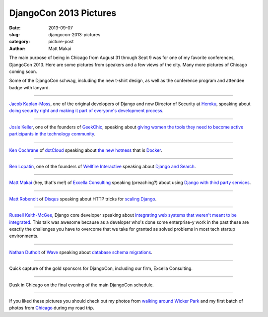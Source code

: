 DjangoCon 2013 Pictures
=======================

:date: 2013-09-07
:slug: djangocon-2013-pictures
:category: picture-post
:author: Matt Makai

The main purpose of being in Chicago from August 31 through Sept 9 was
for one of my favorite conferences, DjangoCon 2013. Here are some pictures
from speakers and a few views of the city. Many more pictures of Chicago
coming soon.


.. image:: ../img/130907-djangocon/djangocon-schwag.jpg
  :alt: DjangoCon t-shirt, conference program, and attendee lanyard.

Some of the DjangoCon schwag, including the new t-shirt design, as well as 
the conference program and attendee badge with lanyard.

----


.. image:: ../img/130907-djangocon/jacobian.jpg
  :alt: Jacob Kaplan-Moss, one of the creators of Django, speaking at DjangoCon

`Jacob Kaplan-Moss <https://twitter.com/jacobian>`_, one of the original
developers of Django and now Director of Security at 
`Heroku <https://www.heroku.com/>`_, speaking about 
`doing security right and making it part of everyone's development process <http://www.djangocon.us/schedule/presentation/48/>`_.

----


.. image:: ../img/130907-djangocon/josie-keller.jpg
  :alt: Josie Keller speaking at DjangoCon

`Josie Keller <https://twitter.com/kellerjo>`_, one of the founders of 
`GeekChic <http://geekchicprogramming.com/>`_, speaking about 
`giving women the tools they need to become active participants in the technology community <http://www.djangocon.us/schedule/presentation/39/>`_.

----


.. image:: ../img/130907-djangocon/ken-cochrane.jpg
  :alt: Ken Cochrane speaking at DjangoCon

`Ken Cochrane <https://twitter.com/KenCochrane>`_ of 
`dotCloud <https://www.dotcloud.com/>`_ 
speaking about
`the new hotness <http://www.djangocon.us/schedule/presentation/27/>`_ 
that is `Docker <https://www.docker.io/>`_.


----


.. image:: ../img/130907-djangocon/ben-lopatin.jpg
  :alt: Ben Lopatin speaking at DjangoCon

`Ben Lopatin <https://twitter.com/bennylope>`_, one of the founders of
`Wellfire Interactive <http://www.wellfireinteractive.com/>`_ speaking about
`Django and Search <http://www.djangocon.us/schedule/presentation/8/>`_.

----


.. image:: ../img/130907-djangocon/matt-makai.jpg
  :alt: Matt Makai speaking at DjangoCon

`Matt Makai <https://twitter.com/mattmakai>`_ (hey, that's me!) of 
`Excella Consulting <http://www.excella.com/>`_ speaking (preaching?) 
about using
`Django with third party services <http://www.djangocon.us/schedule/presentation/47/>`_.

----


.. image:: ../img/130907-djangocon/matt-robenolt.jpg
  :alt: Matt Robenolt speaking at DjangoCon

`Matt Robenolt <https://twitter.com/mattrobenolt>`_ of 
`Disqus <http://disqus.com/>`_ speaking about HTTP tricks for 
`scaling Django <http://www.djangocon.us/schedule/presentation/33/>`_.

----


.. image:: ../img/130907-djangocon/russell-keith-mcgee.jpg
  :alt: Russell Keith-McGee speaking at DjangoCon

`Russell Keith-McGee <https://twitter.com/freakboy3742>`_, Django core
developer speaking about 
`integrating web systems that weren't meant to be integrated <http://www.djangocon.us/schedule/presentation/30/>`_. 
This talk was awesome because as a developer who's done some enterprise-y 
work in the past these are exactly the challenges you have to overcome that
we take for granted as solved problems in most tech startup environments.

----


.. image:: ../img/130907-djangocon/nathan-duthoit.jpg
  :alt: Nathan Duthoit speaking at DjangoCon

`Nathan Duthoit <https://twitter.com/nduthoit>`_ of 
`Wave <https://www.waveapps.com/>`_ speaking about 
`database schema migrations <http://www.djangocon.us/schedule/presentation/11/>`_.

----


.. image:: ../img/130907-djangocon/gold-sponsors.jpg
  :alt: Gold sponsors of DjangoCon

Quick capture of the gold sponsors for DjangoCon, including our firm,
Excella Consulting.

----


.. image:: ../img/130907-djangocon/dusk.jpg
  :alt: Dusk in Chicago

Dusk in Chicago on the final evening of the main DjangoCon schedule.

----


If you liked these pictures you should check out my photos from
`walking around Wicker Park </chicago-wicker-park-pictures.html>`_ 
and my first batch 
of photos from `Chicago </chicago-pictures.html>`_ during my road trip.


